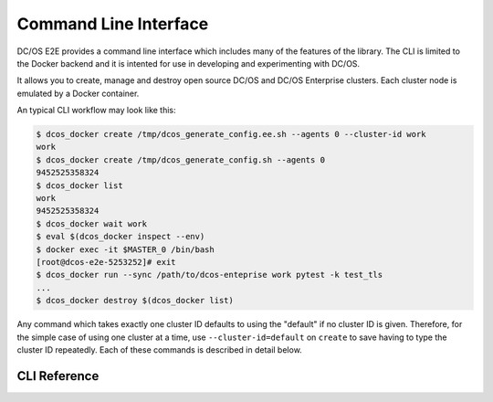 Command Line Interface
======================

DC/OS E2E provides a command line interface which includes many of the features of the library.
The CLI is limited to the Docker backend and it is intented for use in developing and experimenting with DC/OS.

It allows you to create, manage and destroy open source DC/OS and DC/OS Enterprise clusters.
Each cluster node is emulated by a Docker container.

An typical CLI workflow may look like this:

.. code-block:: console

   $ dcos_docker create /tmp/dcos_generate_config.ee.sh --agents 0 --cluster-id work
   work
   $ dcos_docker create /tmp/dcos_generate_config.sh --agents 0
   9452525358324
   $ dcos_docker list
   work
   9452525358324
   $ dcos_docker wait work
   $ eval $(dcos_docker inspect --env)
   $ docker exec -it $MASTER_0 /bin/bash
   [root@dcos-e2e-5253252]# exit
   $ dcos_docker run --sync /path/to/dcos-enteprise work pytest -k test_tls
   ...
   $ dcos_docker destroy $(dcos_docker list)

Any command which takes exactly one cluster ID defaults to using the "default" if no cluster ID is given.
Therefore, for the simple case of using one cluster at a time, use ``--cluster-id=default`` on ``create`` to save having to type the cluster ID repeatedly.
Each of these commands is described in detail below.

CLI Reference
-------------

.. click:: cli:create
  :prog: dcos_docker create

.. click:: cli:list_clusters
  :prog: dcos_docker list

.. click:: cli:wait
  :prog: dcos_docker wait

.. click:: cli:run
  :prog: dcos_docker run

.. click:: cli:inspect_cluster
  :prog: dcos_docker inspect

.. click:: cli:sync_code
  :prog: dcos_docker sync

.. click:: cli:destroy
  :prog: dcos_docker destroy

.. click:: cli:destroy
  :prog: dcos_docker destroy
